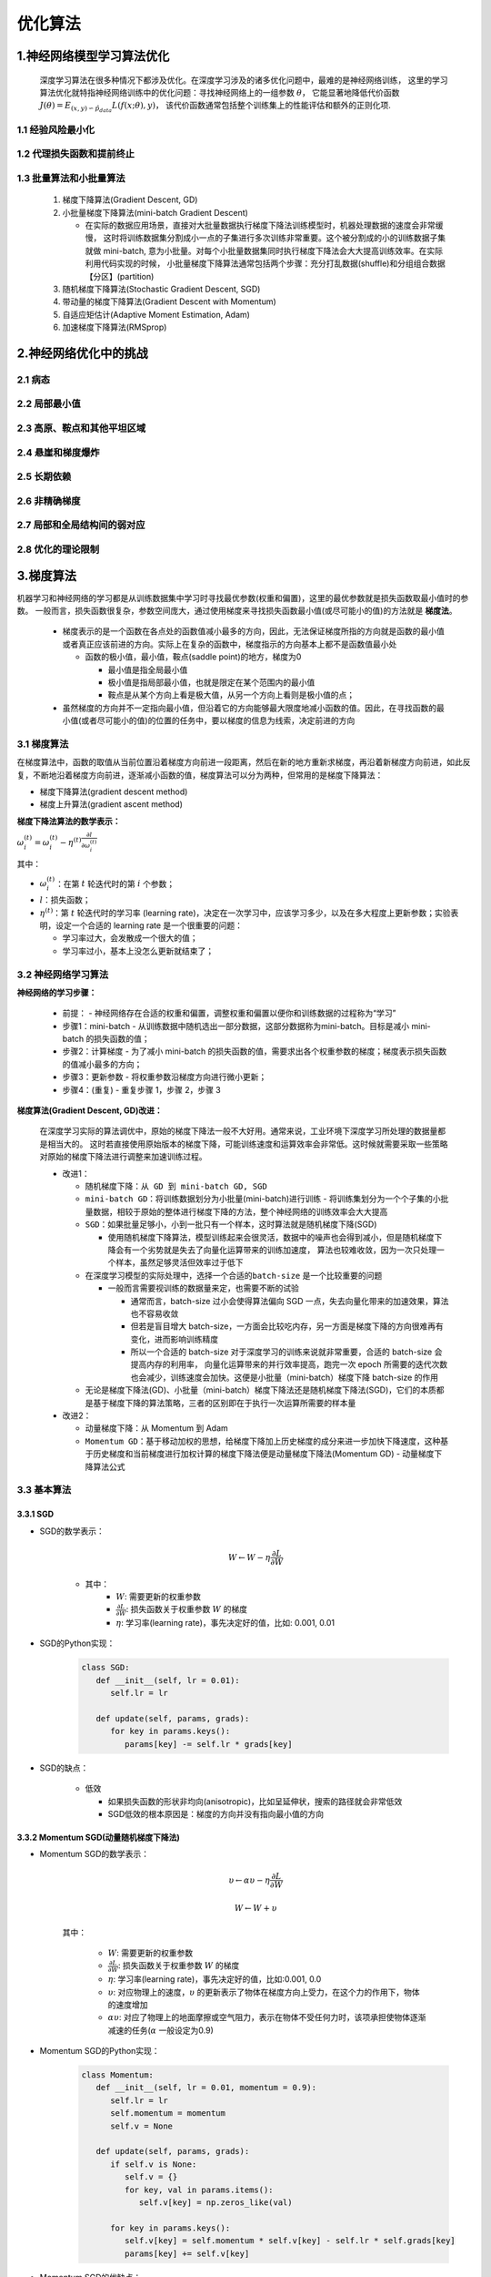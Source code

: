 
优化算法
========

1.神经网络模型学习算法优化
---------------------------------------------

   深度学习算法在很多种情况下都涉及优化。在深度学习涉及的诸多优化问题中，最难的是神经网络训练，
   这里的学习算法优化就特指神经网络训练中的优化问题：寻找神经网络上的一组参数 :math:`\theta`，
   它能显著地降低代价函数 :math:`J(\theta) = E_{(x, y) \backsim \hat{p}_{data}}L(f(x;\theta), y)`，
   该代价函数通常包括整个训练集上的性能评估和额外的正则化项.

1.1 经验风险最小化
~~~~~~~~~~~~~~~~~~~~~~~~~~~~~~~~~~~~~~~~~~~~~




1.2 代理损失函数和提前终止
~~~~~~~~~~~~~~~~~~~~~~~~~~~~~~~~~~~~~~~~~~~~~




1.3 批量算法和小批量算法
~~~~~~~~~~~~~~~~~~~~~~~~~~~~~~~~~~~~~~~~~~~~~

   1. 梯度下降算法(Gradient Descent, GD) 
   2. 小批量梯度下降算法(mini-batch Gradient Descent)

      -  在实际的数据应用场景，直接对大批量数据执行梯度下降法训练模型时，机器处理数据的速度会非常缓慢，
         这时将训练数据集分割成小一点的子集进行多次训练非常重要。这个被分割成的小的训练数据子集就做 mini-batch, 
         意为小批量。对每个小批量数据集同时执行梯度下降法会大大提高训练效率。在实际利用代码实现的时候，
         小批量梯度下降算法通常包括两个步骤：充分打乱数据(shuffle)和分组组合数据【分区】(partition)

   3. 随机梯度下降算法(Stochastic Gradient Descent, SGD)
   4. 带动量的梯度下降算法(Gradient Descent with Momentum)
   5. 自适应矩估计(Adaptive Moment Estimation, Adam)
   6. 加速梯度下降算法(RMSprop)

2.神经网络优化中的挑战
-------------------------------------

2.1 病态
~~~~~~~~~~~~~~~~~~~~~~~~~~~~~~~~~~~~~

2.2 局部最小值
~~~~~~~~~~~~~~~~~~~~~~~~~~~~~~~~~~~~~


2.3 高原、鞍点和其他平坦区域
~~~~~~~~~~~~~~~~~~~~~~~~~~~~~~~~~~~~~


2.4 悬崖和梯度爆炸
~~~~~~~~~~~~~~~~~~~~~~~~~~~~~~~~~~~~~

2.5 长期依赖
~~~~~~~~~~~~~~~~~~~~~~~~~~~~~~~~~~~~~

2.6 非精确梯度
~~~~~~~~~~~~~~~~~~~~~~~~~~~~~~~~~~~~~

2.7 局部和全局结构间的弱对应
~~~~~~~~~~~~~~~~~~~~~~~~~~~~~~~~~~~~~

2.8 优化的理论限制
~~~~~~~~~~~~~~~~~~~~~~~~~~~~~~~~~~~~~

3.梯度算法
-------------------------------------

机器学习和神经网络的学习都是从训练数据集中学习时寻找最优参数(权重和偏置)，这里的最优参数就是损失函数取最小值时的参数。
一般而言，损失函数很复杂，参数空间庞大，通过使用梯度来寻找损失函数最小值(或尽可能小的值)的方法就是 **梯度法**。

   -  梯度表示的是一个函数在各点处的函数值减小最多的方向，因此，无法保证梯度所指的方向就是函数的最小值或者真正应该前进的方向。实际上在复杂的函数中，梯度指示的方向基本上都不是函数值最小处

      -  函数的极小值，最小值，鞍点(saddle point)的地方，梯度为0

         -  最小值是指全局最小值

         -  极小值是指局部最小值，也就是限定在某个范围内的最小值

         -  鞍点是从某个方向上看是极大值，从另一个方向上看则是极小值的点；

   -  虽然梯度的方向并不一定指向最小值，但沿着它的方向能够最大限度地减小函数的值。因此，在寻找函数的最小值(或者尽可能小的值)的位置的任务中，要以梯度的信息为线索，决定前进的方向


3.1 梯度算法
~~~~~~~~~~~~~~~~~~~~~~~~~~~~~~~~~~~~~~~~~

在梯度算法中，函数的取值从当前位置沿着梯度方向前进一段距离，然后在新的地方重新求梯度，再沿着新梯度方向前进，如此反复，不断地沿着梯度方向前进，逐渐减小函数的值，梯度算法可以分为两种，但常用的是梯度下降算法：

-  梯度下降算法(gradient descent method)

-  梯度上升算法(gradient ascent method)

**梯度下降法算法的数学表示：**

:math:`\omega_i^{(t)} = \omega_i^{(t)} - \eta^{(t)} \frac{\partial l}{\partial \omega_i^{(t)}}`

其中：

-  :math:`\omega_i^{(t)}`\ ：在第 :math:`t` 轮迭代时的第 :math:`i`
   个参数；

-  :math:`l`\ ：损失函数；

-  :math:`\eta^{(t)}`\ ：第 :math:`t` 轮迭代时的学习率 (learning
   rate)，决定在一次学习中，应该学习多少，以及在多大程度上更新参数；实验表明，设定一个合适的
   learning rate 是一个很重要的问题：

   -  学习率过大，会发散成一个很大的值；

   -  学习率过小，基本上没怎么更新就结束了；


3.2 神经网络学习算法
~~~~~~~~~~~~~~~~~~~~~~~~~~~~~~~~~~~~~~~~~~~

**神经网络的学习步骤：**

   -  前提：
      -  神经网络存在合适的权重和偏置，调整权重和偏置以便你和训练数据的过程称为“学习”
   -  步骤1：mini-batch
      -  从训练数据中随机选出一部分数据，这部分数据称为mini-batch。目标是减小 mini-batch 的损失函数的值；
   -  步骤2：计算梯度
      -  为了减小 mini-batch 的损失函数的值，需要求出各个权重参数的梯度；梯度表示损失函数的值减小最多的方向；
   -  步骤3：更新参数
      -  将权重参数沿梯度方向进行微小更新；
   -  步骤4：(重复)
      -  重复步骤 1，步骤 2，步骤 3

**梯度算法(Gradient Descent, GD)改进：**

   在深度学习实际的算法调优中，原始的梯度下降法一般不大好用。通常来说，工业环境下深度学习所处理的数据量都是相当大的。
   这时若直接使用原始版本的梯度下降，可能训练速度和运算效率会非常低。这时候就需要采取一些策略对原始的梯度下降法进行调整来加速训练过程。

   -  改进1：

      -  ``随机梯度下降：从 GD 到 mini-batch GD, SGD``
      
      -  ``mini-batch GD``：将训练数据划分为小批量(mini-batch)进行训练
         -  将训练集划分为一个个子集的小批量数据，相较于原始的整体进行梯度下降的方法，整个神经网络的训练效率会大大提高

      -  ``SGD``：如果批量足够小，小到一批只有一个样本，这时算法就是随机梯度下降(SGD)

         -  使用随机梯度下降算法，模型训练起来会很灵活，数据中的噪声也会得到减小，但是随机梯度下降会有一个劣势就是失去了向量化运算带来的训练加速度，
            算法也较难收敛，因为一次只处理一个样本，虽然足够灵活但效率过于低下

      -  在深度学习模型的实际处理中，选择一个合适的\ ``batch-size`` 是一个比较重要的问题

         -  一般而言需要视训练的数据量来定，也需要不断的试验

            -  通常而言，batch-size 过小会使得算法偏向 SGD 一点，失去向量化带来的加速效果，算法也不容易收敛
            -  但若是盲目增大 batch-size，一方面会比较吃内存，另一方面是梯度下降的方向很难再有变化，进而影响训练精度
            -  所以一个合适的 batch-size 对于深度学习的训练来说就非常重要，合适的 batch-size 会提高内存的利用率，
               向量化运算带来的并行效率提高，跑完一次 epoch 所需要的迭代次数也会减少，训练速度会加快。这便是小批量（mini-batch）梯度下降 batch-size 的作用

      -  无论是梯度下降法(GD)、小批量（mini-batch）梯度下降法还是随机梯度下降法(SGD)，它们的本质都是基于梯度下降的算法策略，三者的区别即在于执行一次运算所需要的样本量

   -  改进2：

      -  ``动量梯度下降``：从 Momentum 到 Adam
      -  ``Momentum GD``：基于移动加权的思想，给梯度下降加上历史梯度的成分来进一步加快下降速度，这种基于历史梯度和当前梯度进行加权计算的梯度下降法便是动量梯度下降法(Momentum GD)
         -  动量梯度下降算法公式

3.3 基本算法
~~~~~~~~~~~~~~~~~~~~~~~~~~~~~

3.3.1 SGD
^^^^^^^^^^^^^^^^^^^^^^^^^^^^^^

- SGD的数学表示：

   .. math::
      
      W \leftarrow W - \eta \frac{\partial L}{\partial W}

   - 其中：
      -  :math:`W`: 需要更新的权重参数
      -  :math:`\frac{\partial L}{\partial W}`: 损失函数关于权重参数 :math:`W` 的梯度
      -  :math:`\eta`: 学习率(learning rate)，事先决定好的值，比如: 0.001, 0.01

- SGD的Python实现：

   .. code:: python

      class SGD:
         def __init__(self, lr = 0.01):
            self.lr = lr

         def update(self, params, grads):
            for key in params.keys():
               params[key] -= self.lr * grads[key]

- SGD的缺点：

   -  低效

      -  如果损失函数的形状非均向(anisotropic)，比如呈延伸状，搜索的路径就会非常低效
      -  SGD低效的根本原因是：梯度的方向并没有指向最小值的方向


3.3.2 Momentum SGD(动量随机梯度下降法)
^^^^^^^^^^^^^^^^^^^^^^^^^^^^^^^^^^^^^^^^

- Momentum SGD的数学表示：

      .. math::
         
         \upsilon \leftarrow \alpha \upsilon - \eta \frac{\partial L}{\partial W}

      .. math::
         
         W \leftarrow W + \upsilon

   其中：

      -  :math:`W`: 需要更新的权重参数
      -  :math:`\frac{\partial L}{\partial W}`: 损失函数关于权重参数 :math:`W` 的梯度
      -  :math:`\eta`: 学习率(learning rate)，事先决定好的值，比如:0.001, 0.0
      -  :math:`\upsilon`: 对应物理上的速度，:math:`\upsilon` 的更新表示了物体在梯度方向上受力，在这个力的作用下，物体的速度增加
      -  :math:`\alpha \upsilon`: 对应了物理上的地面摩擦或空气阻力，表示在物体不受任何力时，该项承担使物体逐渐减速的任务(:math:`\alpha` 一般设定为0.9)

- Momentum SGD的Python实现：

   .. code:: python

      class Momentum:
         def __init__(self, lr = 0.01, momentum = 0.9):
            self.lr = lr
            self.momentum = momentum
            self.v = None

         def update(self, params, grads):
            if self.v is None:
               self.v = {}
               for key, val in params.items():
                  self.v[key] = np.zeros_like(val)

            for key in params.keys():
               self.v[key] = self.momentum * self.v[key] - self.lr * self.grads[key]
               params[key] += self.v[key]

- Momentum SGD的优缺点：

   -  为什么会好？


3.3.3 Nesterov 动量
^^^^^^^^^^^^^^^^^^^^^^^^^^^^^^^^

3.4 自适应学习率算法
~~~~~~~~~~~~~~~~~~~~~~~~~~~~~~~

3.4.1 AdaGrad
^^^^^^^^^^^^^^^^^^^^^^^^^^^^^^^^

   -  在神经网络的学习中，学习率(learning rate, lr or :math:`\eta`)的值很重要。

   -  学习率过小，会导致学习花费过多的时间；

   -  学习率过大，会导致学习发散而不能正确进行；

   -  ``学习率衰减(learning rate decay)``\ ：随着学习的进行，使学习率逐渐减小；

   -  逐渐减小学习率的想法，相当于将“全体”参数的学习率一起降低；

   -  AdaGrad发展了学习率衰减的想法，针对一个一个的参数，赋予其“定制”的值；

   -  AdaGrad会为参数的每个元素适当地调整学习率，与此同时进行学习；

- AdaGrad SGD的数学表示：

      .. math::

         h \leftarrow h + \frac{\partial L}{\partial W} \odot \frac{\partial L}{\partial W}

      .. math::
         
         W \leftarrow W - \eta \frac{1}{\sqrt{h}} \frac{\partial L}{\partial W}

   其中:

      -  :math:`W`: 需要更新的权重参数；
      -  :math:`\frac{\partial L}{\partial W}`: 损失函数关于权重参数 :math:`W` 的梯度；
      -  :math:`\eta`: 学习率(learning rate)，事先决定好的值，比如:0.001, 0.01；
      -  :math:`h`: 保存了以前所有梯度值的平方和，然后，在更新参数时，通过乘以\ :math:`\frac{1}{\sqrt{h}}`\ 就可以调整学习的尺度
         -  参数的元素中变动较大(被大幅更新)的元素的学习率将变小，也就是说，可以按照参数的元素进行学习率衰减，使变动的参数的学习率逐渐减小；

- AdaGrad SGD的Python实现：

   .. code:: python

      class AdaGrad:
         def __init__(self, lr = 0.01):
            self.lr = lr
            self.h = None

         def update(self, params, grads):
            if self.h is None:
               self.h = {}
               for key, val in params.items():
                  self.h[key] = np.zeros_like(val)

            for key in params.keys():
               self.h[key] += grads[key] * grads[key]
               param[key] -= self.lr * grads[key] / (np.sqrt(self.h[key]) + 1e-7)

- AdaGrad SGD的优缺点：

   -  AdaGrad会记录过去所有梯度的平方和。因此，学习越深入，更新的幅度就越小。实际上，如果无止境地学习，更新量就会变为0，完全不再更新。
   -  为了改善这个问题，可以使用RMSProp方法。RMSProp方法并不是将过去所有的梯度一视同仁地相加，而是逐渐地遗忘过去的梯度，
      在做加法运算时将新的梯度的信息更多地反映出来。这种操作从专业上讲，称为“指数移动平均”，呈指数函数式地减小过去的梯度的尺度。


：

3.4.2 RMSProp
^^^^^^^^^^^^^^^^^^^^^^^^^^^^^^^^

- RMSProp的数学表示：

- RMSProp的Python实现：

- RMSProp的优缺点：


3.4.3 Adam
^^^^^^^^^^^^^^^^^^^^^^^^^^^^^^^^^

   Adam 融合了 Momentum 和 AdaGrad 的方法，通过组合两个方法的优点，有希望实现参数空间的高效搜索。并且 Adam 会进行超参数的“偏置校正”.

- Adam的数学表示：

- Adam的Python实现：

- Adam的优缺点